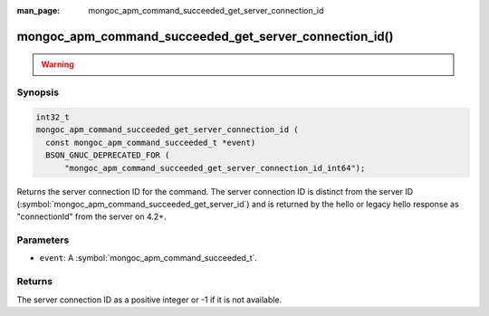:man_page: mongoc_apm_command_succeeded_get_server_connection_id

mongoc_apm_command_succeeded_get_server_connection_id()
=======================================================

.. warning::
   .. deprecated:: 1.24.0

      This function is deprecated and should not be used in new code.

      Please use :symbol:`mongoc_apm_command_succeeded_get_server_connection_id_int64()` in new code.

Synopsis
--------

.. code-block:: c

  int32_t
  mongoc_apm_command_succeeded_get_server_connection_id (
    const mongoc_apm_command_succeeded_t *event)
    BSON_GNUC_DEPRECATED_FOR (
        "mongoc_apm_command_succeeded_get_server_connection_id_int64");

Returns the server connection ID for the command. The server connection ID is
distinct from the server ID
(:symbol:`mongoc_apm_command_succeeded_get_server_id`) and is returned by the
hello or legacy hello response as "connectionId" from the server on 4.2+.

Parameters
----------

* ``event``: A :symbol:`mongoc_apm_command_succeeded_t`.

Returns
-------

The server connection ID as a positive integer or -1 if it is not available.

.. seealso::

  | :doc:`Introduction to Application Performance Monitoring <application-performance-monitoring>`

